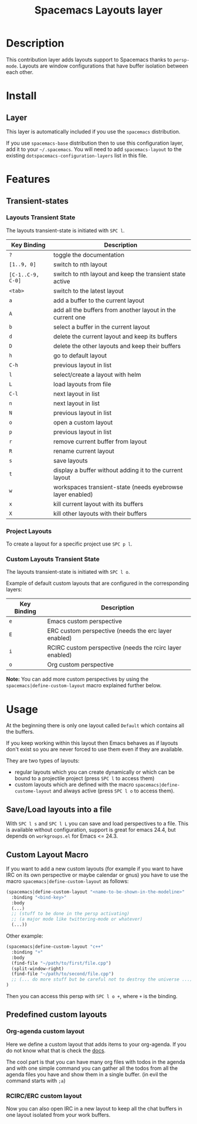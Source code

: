 #+TITLE: Spacemacs Layouts layer
#+HTML_HEAD_EXTRA: <link rel="stylesheet" type="text/css" href="../../../css/readtheorg.css" />

* Table of Contents                                         :TOC_4_org:noexport:
 - [[Description][Description]]
 - [[Install][Install]]
   - [[Layer][Layer]]
 - [[Features][Features]]
   - [[Transient-states][Transient-states]]
     - [[Layouts Transient State][Layouts Transient State]]
     - [[Project Layouts][Project Layouts]]
     - [[Custom Layouts Transient State][Custom Layouts Transient State]]
 - [[Usage][Usage]]
   - [[Save/Load layouts into a file][Save/Load layouts into a file]]
   - [[Custom Layout Macro][Custom Layout Macro]]
   - [[Predefined custom layouts][Predefined custom layouts]]
     - [[Org-agenda custom layout][Org-agenda custom layout]]
     - [[RCIRC/ERC custom layout][RCIRC/ERC custom layout]]

* Description
This contribution layer adds layouts support to Spacemacs thanks to =persp-mode=.
Layouts are window configurations that have buffer isolation between each other.

* Install
** Layer
This layer is automatically included if you use the =spacemacs= distribution.

If you use =spacemacs-base= distribution then to use this configuration layer,
add it to your =~/.spacemacs=. You will need to add =spacemacs-layout= to the
existing =dotspacemacs-configuration-layers= list in this file.

* Features

** Transient-states
*** Layouts Transient State
The layouts transient-state is initiated with ~SPC l~.

| Key Binding       | Description                                                |
|-------------------+------------------------------------------------------------|
| ~?~               | toggle the documentation                                   |
| ~[1..9, 0]~       | switch to nth layout                                       |
| ~[C-1..C-9, C-0]~ | switch to nth layout and keep the transient state active   |
| ~<tab>~           | switch to the latest layout                                |
| ~a~               | add a buffer to the current layout                         |
| ~A~               | add all the buffers from another layout in the current one |
| ~b~               | select a buffer in the current layout                      |
| ~d~               | delete the current layout and keep its buffers             |
| ~D~               | delete the other layouts and keep their buffers            |
| ~h~               | go to default layout                                       |
| ~C-h~             | previous layout in list                                    |
| ~l~               | select/create a layout with helm                           |
| ~L~               | load layouts from file                                     |
| ~C-l~             | next layout in list                                        |
| ~n~               | next layout in list                                        |
| ~N~               | previous layout in list                                    |
| ~o~               | open a custom layout                                       |
| ~p~               | previous layout in list                                    |
| ~r~               | remove current buffer from layout                          |
| ~R~               | rename current layout                                      |
| ~s~               | save layouts                                               |
| ~t~               | display a buffer without adding it to the current layout   |
| ~w~               | workspaces transient-state (needs eyebrowse layer enabled) |
| ~x~               | kill current layout with its buffers                       |
| ~X~               | kill other layouts with their buffers                      |

*** Project Layouts
To create a layout for a specific project use ~SPC p l~.

*** Custom Layouts Transient State
The layouts transient-state is initiated with ~SPC l o~.

Example of default custom layouts that are configured in the corresponding
layers:
| Key Binding | Description                                              |
|-------------+----------------------------------------------------------|
| ~e~         | Emacs custom perspective                                 |
| ~E~         | ERC custom perspective (needs the erc layer enabled)     |
| ~i~         | RCIRC custom perspective (needs the rcirc layer enabled) |
| ~o~         | Org custom perspective                                   |

**Note:** You can add more custom perspectives by using the
~spacemacs|define-custom-layout~ macro explained further below.

* Usage
At the beginning there is only one layout called =Default=  which contains
all the buffers.

If you keep working within this layout then Emacs behaves as if layouts
don't exist so you are never forced to use them even if they are available.

They are two types of layouts:
- regular layouts which you can create dynamically or which can be bound to
  a projectile project (press ~SPC l~ to access them)
- custom layouts which are defined with the macro
  =spacemacs|define-custome-layout= and always active (press ~SPC l o~ to
  access them).

** Save/Load layouts into a file
With ~SPC l s~ and ~SPC l L~ you can save and load perspectives to a file. This
is available without configuration, support is great for emacs 24.4, but
depends on =workgroups.el= for Emacs <= 24.3.

** Custom Layout Macro
If you want to add a new custom layouts (for example if you want to have
IRC on its own perspective or maybe calendar or gnus) you have to use
the macro =spacemacs|define-custom-layout= as follows:

#+BEGIN_SRC emacs-lisp
  (spacemacs|define-custom-layout "<name-to-be-shown-in-the-modeline>"
    :binding "<bind-key>"
    :body
    (...)
    ;; (stuff to be done in the persp activating)
    ;; (a major mode like twittering-mode or whatever)
    (...))
#+END_SRC

Other example:

#+BEGIN_SRC emacs-lisp
  (spacemacs|define-custom-layout "c++"
    :binding "+"
    :body
    (find-file "~/path/to/first/file.cpp")
    (split-window-right)
    (find-file "~/path/to/second/file.cpp")
    ;; (... do more stuff but be careful not to destroy the universe ...)
  )
#+END_SRC

Then you can access this persp with ~SPC l o +~, where ~+~ is the binding.

** Predefined custom layouts
*** Org-agenda custom layout
Here we define a custom layout that adds items to your org-agenda. If you
do not know what that is check the [[https://www.gnu.org/software/emacs/manual/html_node/org/Agenda-commands.html][docs]].

The cool part is that you can have many org files with todos in the agenda and
with one simple command you can gather all the todos from all the agenda files
you have and show them in a single buffer. (in evil the command starts with ~;a~)

*** RCIRC/ERC custom layout
Now you can also open IRC in a new layout to keep all the chat buffers in
one layout isolated from your work buffers.

